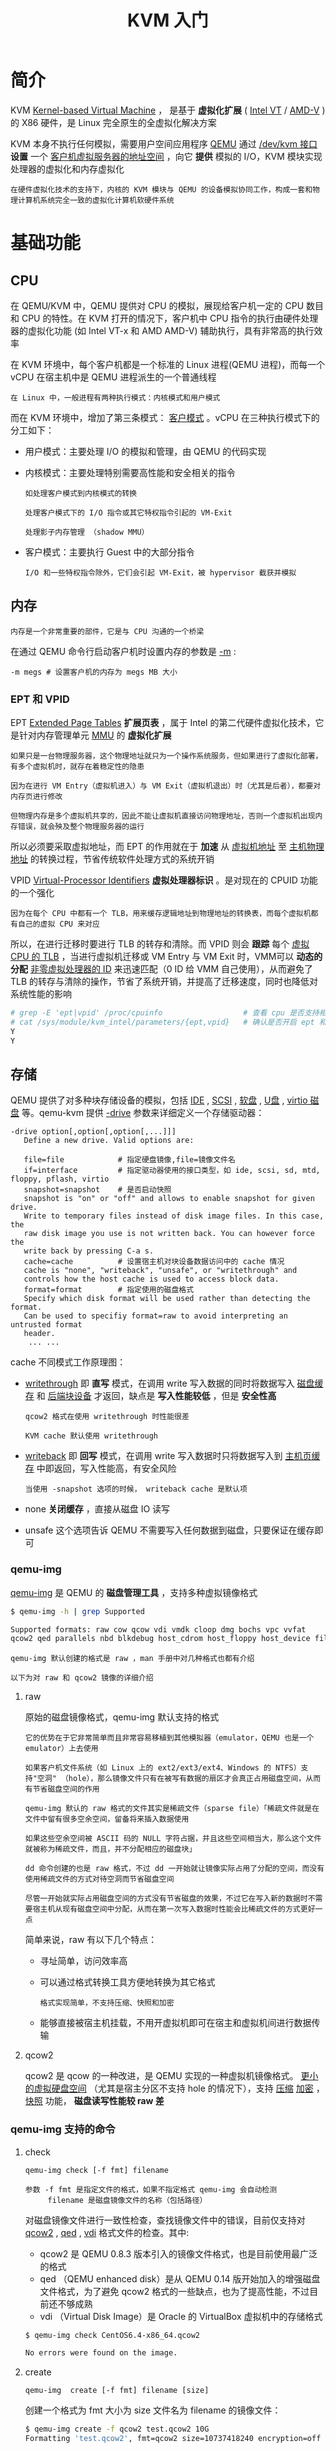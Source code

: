 #+TITLE: KVM 入门
#+HTML_HEAD: <link rel="stylesheet" type="text/css" href="css/main.css" />
#+OPTIONS: num:nil timestamp:nil ^:nil 
* 简介
KVM _Kernel-based Virtual Machine_ ， 是基于 *虚拟化扩展*  ( _Intel VT_ / _AMD-V_ ) 的 X86 硬件，是 Linux 完全原生的全虚拟化解决方案

#+ATTR_HTML: image :width 90% 
[[file:pic/kvm.png]] 

KVM 本身不执行任何模拟，需要用户空间应用程序 _QEMU_ 通过 _/dev/kvm 接口_  *设置*  一个 _客户机虚拟服务器的地址空间_ ，向它 *提供* 模拟的 I/O，KVM 模块实现处理器的虚拟化和内存虚拟化

#+begin_example
  在硬件虚拟化技术的支持下，内核的 KVM 模块与 QEMU 的设备模拟协同工作，构成一套和物理计算机系统完全一致的虚拟化计算机软硬件系统
#+end_example
* 基础功能
** CPU
在 QEMU/KVM 中，QEMU 提供对 CPU 的模拟，展现给客户机一定的 CPU 数目和 CPU 的特性。在 KVM 打开的情况下，客户机中 CPU 指令的执行由硬件处理器的虚拟化功能 (如 Intel VT-x 和 AMD AMD-V) 辅助执行，具有非常高的执行效率

在 KVM 环境中，每个客户机都是一个标准的 Linux 进程(QEMU 进程)，而每一个 vCPU 在宿主机中是 QEMU 进程派生的一个普通线程

#+begin_example
  在 Linux 中，一般进程有两种执行模式：内核模式和用户模式
#+end_example

#+ATTR_HTML: image :width 90% 
[[file:pic/kvm-vcpu.png]] 

而在 KVM 环境中，增加了第三条模式： _客户模式_ 。vCPU 在三种执行模式下的分工如下：
+ 用户模式：主要处理 I/O 的模拟和管理，由 QEMU 的代码实现
+ 内核模式：主要处理特别需要高性能和安全相关的指令
  #+begin_example
    如处理客户模式到内核模式的转换

    处理客户模式下的 I/O 指令或其它特权指令引起的 VM-Exit

    处理影子内存管理 （shadow MMU）
  #+end_example
+ 客户模式：主要执行 Guest 中的大部分指令
  #+begin_example
    I/O 和一些特权指令除外，它们会引起 VM-Exit，被 hypervisor 截获并模拟
  #+end_example

** 内存
#+begin_example
内存是一个非常重要的部件，它是与 CPU 沟通的一个桥梁
#+end_example

在通过 QEMU 命令行启动客户机时设置内存的参数是 _-m_ :
#+begin_example
  -m megs # 设置客户机的内存为 megs MB 大小
#+end_example

*** EPT 和 VPID
EPT _Extended Page Tables_ *扩展页表* ，属于 Intel 的第二代硬件虚拟化技术，它是针对内存管理单元 _MMU_ 的 *虚拟化扩展*
#+begin_example
  如果只是一台物理服务器，这个物理地址就只为一个操作系统服务，但如果进行了虚拟化部署，有多个虚拟机时，就存在着稳定性的隐患

  因为在进行 VM Entry（虚拟机进入）与 VM Exit（虚拟机退出）时（尤其是后者），都要对内存页进行修改

  但物理内存是多个虚拟机共享的，因此不能让虚拟机直接访问物理地址，否则一个虚拟机出现内存错误，就会殃及整个物理服务器的运行
#+end_example
所以必须要采取虚拟地址，而 EPT 的作用就在于 *加速* 从 _虚拟机地址_ 至 _主机物理地址_ 的转换过程，节省传统软件处理方式的系统开销
  
VPID _Virtual-Processor Identifiers_ *虚拟处理器标识* 。是对现在的 CPUID 功能的一个强化

#+begin_example
  因为在每个 CPU 中都有一个 TLB，用来缓存逻辑地址到物理地址的转换表，而每个虚拟机都有自己的虚拟 CPU 来对应
#+end_example


所以，在进行迁移时要进行 TLB 的转存和清除。而 VPID 则会 *跟踪* 每个 _虚拟 CPU 的 TLB_ ，当进行虚拟机迁移或 VM Entry 与 VM Exit 时，VMM可以 *动态的分配*  _非零虚拟处理器的 ID_ 来迅速匹配（0 ID 给 VMM 自己使用），从而避免了 TLB 的转存与清除的操作，节省了系统开销，并提高了迁移速度，同时也降低对系统性能的影响

#+begin_src sh 
  # grep -E 'ept|vpid' /proc/cpuinfo                  # 查看 cpu 是否支持相应特性
  # cat /sys/module/kvm_intel/parameters/{ept,vpid}   # 确认是否开启 ept 和 vpid
  Y
  Y
#+end_src


** 存储
QEMU 提供了对多种块存储设备的模拟，包括 _IDE_ , _SCSI_ , _软盘_ , _U盘_ , _virtio 磁盘_ 等。qemu-kvm 提供 _-drive_ 参数来详细定义一个存储驱动器：

#+begin_example
  -drive option[,option[,option[,...]]]
     Define a new drive. Valid options are:

     file=file            # 指定硬盘镜像,file=镜像文件名
     if=interface         # 指定驱动器使用的接口类型，如 ide, scsi, sd, mtd, floppy, pflash, virtio
     snapshot=snapshot    # 是否启动快照
	 snapshot is "on" or "off" and allows to enable snapshot for given drive.
	 Write to temporary files instead of disk image files. In this case, the
	 raw disk image you use is not written back. You can however force the
	 write back by pressing C-a s.
     cache=cache          # 设置宿主机对块设备数据访问中的 cache 情况
	 cache is "none", "writeback", "unsafe", or "writethrough" and
	 controls how the host cache is used to access block data.
     format=format        # 指定使用的磁盘格式
	 Specify which disk format will be used rather than detecting the format.
	 Can be used to specifiy format=raw to avoid interpreting an untrusted format
	 header.
      ... ...
#+end_example

cache 不同模式工作原理图：

#+ATTR_HTML: image :width 90% 
[[file:pic/kvm-cache.png]] 

+ _writethrough_ 即 *直写* 模式，在调用 write 写入数据的同时将数据写入 _磁盘缓存_ 和 _后端块设备_ 才返回，缺点是 *写入性能较低* ，但是 *安全性高* 
  #+begin_example
    qcow2 格式在使用 writethrough 时性能很差

    KVM cache 默认使用 writethrough
  #+end_example
+ _writeback_ 即 *回写* 模式，在调用 write 写入数据时只将数据写入到 _主机页缓存_ 中即返回，写入性能高，有安全风险
  #+begin_example
    当使用 -snapshot 选项的时候， writeback cache 是默认项
  #+end_example
+ none  *关闭缓存* ，直接从磁盘 IO 读写
+ unsafe 这个选项告诉 QEMU 不需要写入任何数据到磁盘，只要保证在缓存即可
  
*** qemu-img
_qemu-img_ 是 QEMU 的 *磁盘管理工具* ，支持多种虚拟镜像格式

#+begin_src sh 
  $ qemu-img -h | grep Supported

  Supported formats: raw cow qcow vdi vmdk cloop dmg bochs vpc vvfat
  qcow2 qed parallels nbd blkdebug host_cdrom host_floppy host_device file
#+end_src

#+begin_example
  qemu-img 默认创建的格式是 raw ，man 手册中对几种格式也都有介绍

  以下为对 raw 和 qcow2 镜像的详细介绍
#+end_example

**** raw
原始的磁盘镜像格式，qemu-img 默认支持的格式

#+begin_example
  它的优势在于它非常简单而且非常容易移植到其他模拟器（emulator，QEMU 也是一个 emulator）上去使用

  如果客户机文件系统（如 Linux 上的 ext2/ext3/ext4、Windows 的 NTFS）支持"空洞" （hole），那么镜像文件只有在被写有数据的扇区才会真正占用磁盘空间，从而有节省磁盘空间的作用

  qemu-img 默认的 raw 格式的文件其实是稀疏文件（sparse file）「稀疏文件就是在文件中留有很多空余空间，留备将来插入数据使用

  如果这些空余空间被 ASCII 码的 NULL 字符占据，并且这些空间相当大，那么这个文件就被称为稀疏文件，而且，并不分配相应的磁盘块」

  dd 命令创建的也是 raw 格式，不过 dd 一开始就让镜像实际占用了分配的空间，而没有使用稀疏文件的方式对待空洞而节省磁盘空间

  尽管一开始就实际占用磁盘空间的方式没有节省磁盘的效果，不过它在写入新的数据时不需要宿主机从现有磁盘空间中分配，从而在第一次写入数据时性能会比稀疏文件的方式更好一点
#+end_example

简单来说，raw 有以下几个特点：
+ 寻址简单，访问效率高
+ 可以通过格式转换工具方便地转换为其它格式
  #+begin_example
    格式实现简单，不支持压缩、快照和加密
  #+end_example
+ 能够直接被宿主机挂载，不用开虚拟机即可在宿主和虚拟机间进行数据传输
**** qcow2
qcow2 是 qcow 的一种改进，是 QEMU 实现的一种虚拟机镜像格式。 _更小的虚拟硬盘空间_ （尤其是宿主分区不支持 hole 的情况下），支持 _压缩_  _加密_ ， _快照_ 功能， *磁盘读写性能较 raw 差* 
***  qemu-img 支持的命令
**** check
#+begin_example
  qemu-img check [-f fmt] filename

  参数 -f fmt 是指定文件的格式，如果不指定格式 qemu-img 会自动检测
       filename 是磁盘镜像文件的名称（包括路径）
#+end_example
对磁盘镜像文件进行一致性检查，查找镜像文件中的错误，目前仅支持对 _qcow2_ , _qed_  , _vdi_ 格式文件的检查。其中:
+ qcow2 是 QEMU 0.8.3 版本引入的镜像文件格式，也是目前使用最广泛的格式
+ qed （QEMU enhanced disk）是从 QEMU 0.14 版开始加入的增强磁盘文件格式，为了避免 qcow2 格式的一些缺点，也为了提高性能，不过目前还不够成熟
+ vdi （Virtual Disk Image）是 Oracle 的 VirtualBox 虚拟机中的存储格式

#+begin_src sh 
  $ qemu-img check CentOS6.4-x86_64.qcow2

  No errors were found on the image.
#+end_src
**** create
#+begin_example
 qemu-img  create [-f fmt] filename [size]
#+end_example

创建一个格式为 fmt 大小为 size 文件名为 filename 的镜像文件：

#+begin_src sh 
  $ qemu-img create -f qcow2 test.qcow2 10G
  Formatting 'test.qcow2', fmt=qcow2 size=10737418240 encryption=off cluster_size=65536

  $ qemu-img create -f qcow2 test.raw 10G
  Formatting 'test.raw', fmt=qcow2 size=10737418240 encryption=off cluster_size=65536
#+end_src

#+begin_example
  注意 ：这里的 qcow2 后缀只是为了便于自己区分格式方便

  如果不加后缀也可以通过 qemu-img 来获取镜像的格式
#+end_example

**** info
#+begin_example
qemu-img info [-f fmt] filename
#+end_example

显示 filename 镜像文件的信息：
+ 如果文件是使用稀疏文件的存储方式，也会显示出它的本来分配的大小以及实际已占用的磁盘空间大小
+ 如果文件中存放有客户机快照，快照的信息也会被显示出来

#+begin_src sh 
  $ qemu-img info test.qcow2
  image: test.qcow2
  file format: qcow2
  virtual size: 10G (10737418240 bytes)
  disk size: 136K
  cluster_size: 65536

  $ qemu-img info test.raw
  # qemu-img 生成 raw 格式镜像也是采用稀疏文件方式存储的
  image: test.raw
  file format: qcow2
  virtual size: 10G (10737418240 bytes)
  disk size: 136K
  cluster_size: 65536

  $ dd </dev/zero >test.dd bs=1MB count=1000
  1000+0 records in
  1000+0 records out
  1000000000 bytes (1.0 GB) copied, 1.80597 s, 554 MB/s

  $ qemu-img info test.dd
  # 可以看到 dd 产生的格式也是 raw 格式的，并且没有用到稀疏存储方式
  image: test.dd
  file format: raw
  virtual size: 954M (1000000000 bytes)
  disk size: 954M
#+end_src

**** convert
#+begin_example
qemu-img convert [-c] [-f fmt] [-O output_fmt] [-o options] filename [filename2 […]] output_filename
#+end_example

镜像格式转换，将 fmt 格式的 filename 镜像文件根据 options 选项转换为格式为 output_fmt 的名为 output_filename 的镜像文件
#+begin_example
  它支持不同格式的镜像文件之间的转换，比如可以用 VMware 用的 vmdk 格式文件转换为 qcow2 文件

  这对从其他虚拟化方案转移到 KVM 上的用户非常有用
#+end_example

+ 一般来说，输入文件格式 fmt 由 qemu-img 工具自动检测到，而输出文件格式 output_fmt 根据自己需要来指定，默认会被转换为与 raw 文件格式（且默认使用稀疏文件的方式存储以节省存储空间）
+ -c 参数是对输出的镜像文件进行压缩，不过只有 qcow2 和 qcow 格式的镜像文件才支持压缩，而且这种压缩是只读的，如果压缩的扇区被重写，则会被重写为未压缩的数据
+ 同样可以使用 -o options 来指定各种选项，如：后端镜像、文件大小、是否加密等等
  + 使用 backing_file 选项来指定后端镜像，让生成的文件是 copy-on-write 的增量文件，这时必须让转换命令中指定的后端镜像与输入文件的后端镜像的内容是相同的，尽管它们各自后端镜像的目录、格式可能不同 

#+begin_src sh 
  $ qemu-img info test.dd
  image: test.dd
  file format: raw
  virtual size: 954M (1000000000 bytes)
  disk size: 954M
  $ qemu-img convert -O qcow2  test.dd test_qcow2.qcow2

  $ qemu-img info test_qcow2.qcow2
  image: test_qcow2.qcow2
  file format: qcow2
  virtual size: 954M (1000000000 bytes)
  disk size: 136K
  cluster_size: 65536
#+end_src

#+begin_example
  如果使用 qcow2 、 qcow 、 cow 等作为输出文件格式来转换 raw 格式的镜像文件（非稀疏文件格式）

  镜像转换还可以起到将镜像文件转化为更小的镜像，因为它可以将空的扇区删除使之在生成的输出文件中并不存在
#+end_example

** 网络
QEMU 支持的网络模式
+ 基于 *网桥* 的虚拟网卡
+ 基于 *NAT* 的虚拟网络
+ QEMU 内置的 *用户模式* 网络
+ 直接分配 *网络设备* 的网络 _VT-d_ 和 _SR-IOV_

qemu-kvm 通过 _-net_ 参数配置网络选项：
#+begin_example
  -net nic[,vlan=n][,macaddr=mac][,model=type][,name=name][,addr=addr][,vectors=v]

      Create a new Network Interface Card and connect it to VLAN n (n = 0 is
      the default). The NIC is an rtl8139 by default on the PC target.
      Optionally, the MAC address can be changed to mac, the device address
      set to addr (PCI cards only), and a name can be assigned for use in
      monitor commands.  Optionally, for PCI cards, you can specify the
      number v of MSI-X vectors that the card should have; this option
      currently only affects virtio cards; set v = 0 to disable MSI-X. If no
      -net option is specified, a single NIC is created.  Qemu can emulate
      several different models of network card.  Valid values for type are
      "virtio", "i82551", "i82557b", "i82559er", "ne2k_pci", "ne2k_isa",
      "pcnet", "rtl8139", "e1000", "smc91c111", "lance" and "mcf_fec".  Not
      all devices are supported on all targets.  Use -net nic,model=?  for a
      list of available devices for your target.
#+end_example
+ -net nic 必需的参数，表明是一个网卡的配置
+ vlan=n 表示将网卡放入到编号为 n 的 VLAN，默认为 0
+ macaddr=mac 自定义 MAC 地址
+ model=type 设置模拟的网卡类型，默认为 rtl8139

#+begin_example
  如果提供 VM 多个网卡，则需要多次使用 -net 参数
#+end_example

*** 桥接网络
手动桥接：qemu-kvm安装或者启动虚拟系统的时候如果需要和外界通信，那么就要设置网络桥接：
#+begin_src sh 
  /usr/libexec/qemu-kvm -m 1024 \
			-drive file=/data/images/CentOS6_4.qcow2,if=virtio \
			-net nic,model=virtio -net tap,script=no -nographic -vnc :0
#+end_src

使用 _-net tap,script=no_ 方式启动之后，系统会生成 _tapX_ 的虚拟网卡,默认是 _DOWN_ 状态：

#+begin_src sh 
  $ ip link show dev tap0
  37: tap0: <BROADCAST,MULTICAST> mtu 1500 qdisc noop state DOWN qlen 500
  link/ether d2:b0:af:7b:23:0f brd ff:ff:ff:ff:ff:ff
#+end_src

如果想和外界通信，可以手动执行生效，先查询当前与 br0 桥接的设备，并没有 tap 相关的网卡：

#+begin_src sh 
  $ brctl show br0
  bridge name bridge id       STP enabled interfaces
  br0     8000.b8975a626020   no      eth0
  vnet0
  vnet1
#+end_src

需要把 tap0 也桥接到 br0 下以便和外界通信，方法如下:
#+begin_src sh 
  $ ip link set tap0 up       # 使 tap0 状态变为 up

  $ brctl addif br0 tap0      # 桥接 tap0 到 br0

  $  brctl show br0
  bridge name bridge id       STP enabled interfaces
  br0     8000.b8975a626020   no      eth0
  tap0
  vnet0
  vnet1
#+end_src

_brctl delif br0 tap0_ 删除桥接网络
#+begin_example
qemu-kvm 工具在客户机关闭时会自动解除 TAP 设备的 bridge 绑定，所以这一步无需操作
#+end_example

**** 脚本实现
#+begin_src sh 
  $  /usr/libexec/qemu-kvm -m 1024 \
     -drive file=/data/images/CentOS6_4.qcow2,if=virtio \
     -net nic,model=virtio -net tap,script=/tmp/qemu-ifup.sh -nographic -vnc :0
#+end_src

tap,script=/tmp/qemu-ifup.sh 指定 script 网络配置启动前启动脚本：

#+begin_src sh 
  # cat /tmp/qemu-ifup.sh
  #!/bin/bash

  # 桥接网络设备
  switch=br0

  if [ -n $1 ]; then          # $1 为 qemu-kvm 传递值，这里是 tap
      ip link set $1 up
      brctl addif ${switch} $1
      exit 0
  else
      echo "no interface!"
      exit 1
  fi
#+end_src

* 高级功能
* 管理工具

